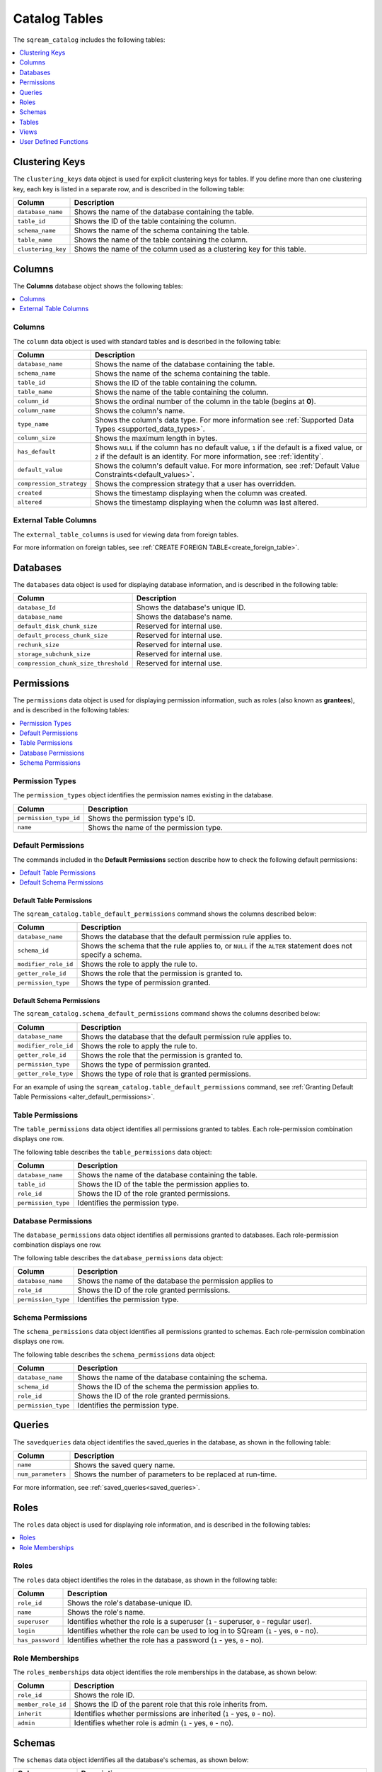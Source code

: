.. _catalog_reference_catalog_tables:

**************
Catalog Tables
**************

The ``sqream_catalog`` includes the following tables:

.. contents:: 
   :local:
   :depth: 1
   
.. _clustering_keys:
   
Clustering Keys
----------------

The ``clustering_keys`` data object is used for explicit clustering keys for tables. If you define more than one clustering key, each key is listed in a separate row, and is described in the following table:

.. list-table::
   :widths: 20 180
   :header-rows: 1
   
   * - Column
     - Description
   * - ``database_name``
     - Shows the name of the database containing the table.
   * - ``table_id``
     - Shows the ID of the table containing the column.
   * - ``schema_name``
     - Shows the name of the schema containing the table.
   * - ``table_name``
     - Shows the name of the table containing the column.
   * - ``clustering_key``
     - Shows the name of the column used as a clustering key for this table.

.. _columns:

Columns
----------------

The **Columns** database object shows the following tables:

.. contents:: 
   :local:
   :depth: 1
   
Columns
***********

The ``column`` data object is used with standard tables and is described in the following table:

.. list-table::
   :widths: 20 150
   :header-rows: 1
   
   * - Column
     - Description
   * - ``database_name``
     - Shows the name of the database containing the table.
   * - ``schema_name``
     - Shows the name of the schema containing the table.
   * - ``table_id``
     - Shows the ID of the table containing the column.
   * - ``table_name``
     - Shows the name of the table containing the column.
   * - ``column_id``
     - Shows the ordinal number of the column in the table (begins at **0**).
   * - ``column_name``
     - Shows the column's name.
   * - ``type_name``
     - Shows the column's data type. For more information see :ref:`Supported Data Types <supported_data_types>`.
   * - ``column_size``
     - Shows the maximum length in bytes.
   * - ``has_default``
     - Shows ``NULL`` if the column has no default value, ``1`` if the default is a fixed value, or ``2`` if the default is an identity. For more information, see :ref:`identity`.
   * - ``default_value``
     - Shows the column's default value. For more information, see :ref:`Default Value Constraints<default_values>`.
   * - ``compression_strategy``
     - Shows the compression strategy that a user has overridden.
   * - ``created``
     - Shows the timestamp displaying when the column was created.
   * - ``altered``
     - Shows the timestamp displaying when the column was last altered.
	 
External Table Columns
************************

The ``external_table_columns`` is used for viewing data from foreign tables.

For more information on foreign tables, see :ref:`CREATE FOREIGN TABLE<create_foreign_table>`.

.. _databases:

Databases
----------------

The ``databases`` data object is used for displaying database information, and is described in the following table:

.. list-table::
   :widths: 20 180
   :header-rows: 1
   
   * - Column
     - Description
   * - ``database_Id``
     - Shows the database's unique ID.
   * - ``database_name``
     - Shows the database's name.
   * - ``default_disk_chunk_size``
     - Reserved for internal use.
   * - ``default_process_chunk_size``
     - Reserved for internal use.
   * - ``rechunk_size``
     - Reserved for internal use.
   * - ``storage_subchunk_size``
     - Reserved for internal use.
   * - ``compression_chunk_size_threshold``
     - Reserved for internal use.

.. _permissions:

Permissions
----------------

The ``permissions`` data object is used for displaying permission information, such as roles (also known as **grantees**), and is described in the following tables:

.. contents:: 
   :local:
   :depth: 1
   
Permission Types
*****************

The ``permission_types`` object identifies the permission names existing in the database.

.. list-table::
   :widths: 20 180
   :header-rows: 1
   
   * - Column
     - Description
   * - ``permission_type_id``
     - Shows the permission type's ID.
   * - ``name``
     - Shows the name of the permission type.
   
Default Permissions
********************

The commands included in the **Default Permissions** section describe how to check the following default permissions:

.. contents:: 
   :local:
   :depth: 1

Default Table Permissions
~~~~~~~~~~~~~~~~~~~~~~~~~~

The ``sqream_catalog.table_default_permissions`` command shows the columns described below:

.. list-table::
   :widths: 20 180
   :header-rows: 1
   
   * - Column
     - Description
   * - ``database_name``
     - Shows the database that the default permission rule applies to.
   * - ``schema_id``
     - Shows the schema that the rule applies to, or ``NULL`` if the ``ALTER`` statement does not specify a schema.
   * - ``modifier_role_id``
     - Shows the role to apply the rule to.
   * - ``getter_role_id``
     - Shows the role that the permission is granted to.
   * - ``permission_type``
     - Shows the type of permission granted.
	 
Default Schema Permissions
~~~~~~~~~~~~~~~~~~~~~~~~~~~~

The ``sqream_catalog.schema_default_permissions`` command shows the columns described below:

.. list-table::
   :widths: 20 180
   :header-rows: 1
   
   * - Column
     - Description
   * - ``database_name``
     - Shows the database that the default permission rule applies to.
   * - ``modifier_role_id``
     - Shows the role to apply the rule to.
   * - ``getter_role_id``
     - Shows the role that the permission is granted to.
   * - ``permission_type``
     - Shows the type of permission granted.
   * - ``getter_role_type``
     - Shows the type of role that is granted permissions.
	 
For an example of using the ``sqream_catalog.table_default_permissions`` command, see :ref:`Granting Default Table Permissions <alter_default_permissions>`.

Table Permissions
******************

The ``table_permissions`` data object identifies all permissions granted to tables. Each role-permission combination displays one row.

The following table describes the ``table_permissions`` data object: 

.. list-table::
   :widths: 20 180
   :header-rows: 1
   
   * - Column
     - Description
   * - ``database_name``
     - Shows the name of the database containing the table.
   * - ``table_id``
     - Shows the ID of the table the permission applies to.
   * - ``role_id``
     - Shows the ID of the role granted permissions.
   * - ``permission_type``
     - Identifies the permission type.
	 
Database Permissions
*********************

The ``database_permissions`` data object identifies all permissions granted to databases. Each role-permission combination displays one row.

The following table describes the ``database_permissions`` data object: 

.. list-table::
   :widths: 20 180
   :header-rows: 1
   
   * - Column
     - Description
   * - ``database_name``
     - Shows the name of the database the permission applies to
   * - ``role_id``
     - Shows the ID of the role granted permissions.
   * - ``permission_type``
     - Identifies the permission type.
	 
Schema Permissions
********************

The ``schema_permissions`` data object identifies all permissions granted to schemas. Each role-permission combination displays one row.

The following table describes the ``schema_permissions`` data object: 

.. list-table::
   :widths: 20 180
   :header-rows: 1
   
   * - Column
     - Description
   * - ``database_name``
     - Shows the name of the database containing the schema.
   * - ``schema_id``
     - Shows the ID of the schema the permission applies to.
   * - ``role_id``
     - Shows the ID of the role granted permissions.
   * - ``permission_type``
     - Identifies the permission type.	 


.. _queries:

Queries
----------------

The ``savedqueries`` data object identifies the saved_queries in the database, as shown in the following table:

.. list-table::
   :widths: 20 180
   :header-rows: 1
   
   * - Column
     - Description
   * - ``name``
     - Shows the saved query name.
   * - ``num_parameters``
     - Shows the number of parameters to be replaced at run-time.

For more information, see :ref:`saved_queries<saved_queries>`.

.. _roles:
	 
Roles
----------------

The ``roles`` data object is used for displaying role information, and is described in the following tables:

.. contents:: 
   :local:
   :depth: 1   

Roles
***********

The ``roles`` data object identifies the roles in the database, as shown in the following table:

.. list-table::
   :widths: 20 180
   :header-rows: 1
   
   * - Column
     - Description
   * - ``role_id``
     - Shows the role's database-unique ID.
   * - ``name``
     - Shows the role's name.
   * - ``superuser``
     - Identifies whether the role is a superuser (``1`` - superuser, ``0`` - regular user).
   * - ``login``
     - Identifies whether the role can be used to log in to SQream (``1`` - yes, ``0`` - no).
   * - ``has_password``
     - Identifies whether the role has a password (``1`` - yes, ``0`` - no).
     
Role Memberships
*******************

The ``roles_memberships`` data object identifies the role memberships in the database, as shown below:

.. list-table::
   :widths: 20 180
   :header-rows: 1
   
   * - Column
     - Description
   * - ``role_id``
     - Shows the role ID.
   * - ``member_role_id``
     - Shows the ID of the parent role that this role inherits from.
   * - ``inherit``
     - Identifies whether permissions are inherited (``1`` - yes, ``0`` - no).	
   * - ``admin``
     - Identifies whether role is admin (``1`` - yes, ``0`` - no).		 

.. _schemas:

Schemas
----------------

The ``schemas`` data object identifies all the database's schemas, as shown below:

.. list-table::
   :widths: 20 180
   :header-rows: 1
   
   * - Column
     - Description
   * - ``schema_id``
     - Shows the schema's unique ID.
   * - ``schema_name``
     - Shows the schema's name.
   * - ``schema_owner``
     - Shows the name of the role that owns the schema.
   * - ``rechunker_ignore``
     - Reserved for internal use.

.. _tables:

Tables
----------------

The ``tables`` data object is used for displaying table information, and is described in the following tables:

.. contents:: 
   :local:
   :depth: 1   

Tables
***********

The ``tables`` data object identifies proper (**Comment** - *What does "proper" mean?*) SQream tables in the database, as shown in the following table:

.. list-table::
   :widths: 20 180
   :header-rows: 1
   
   * - Column
     - Description
   * - ``database_name``
     - Shows the name of the database containing the table.
   * - ``table_id``
     - Shows the table's database-unique ID.
   * - ``schema_name``
     - Shows the name of the schema containing the table.
   * - ``table_name``
     - Shows the name of the table.
   * - ``row_count_valid``
     - Identifies whether the ``row_count`` can be used.
   * - ``row_count``
     - Shows the number of rows in the table.
   * - ``rechunker_ignore``
     - Relevant for internal use.
	 
Foreign Tables
****************

The ``external_tables`` data object identifies foreign tables in the database, as shown below:

.. list-table::
   :widths: 20 200
   :header-rows: 1
   
   * - Column
     - Description
   * - ``database_name``
     - Shows the name of the database containing the table.
   * - ``table_id``
     - Shows the table's database-unique ID.
   * - ``schema_name``
     - Shows the name of the schema containing the table.
   * - ``table_name``
     - Shows the name of the table.
   * - ``format``
     - Identifies the foreign data wrapper used. ``0`` for ``csv_fdw``, ``1`` for ``parquet_fdw``, ``2`` for ``orc_fdw``.         
   * - ``created``
     - Identifies the clause used to create the table.

.. _views:

Views
----------------

The ``views`` data object is used for displaying views in the database, as shown below:

.. list-table::
   :widths: 20 180
   :header-rows: 1
   
   * - Column
     - Description
   * - ``view_id``
     - Shows the view's database-unique ID.
   * - ``view_schema``
     - Shows the name of the schema containing the view.
   * - ``view_name``
     - Shows the name of the view.
   * - ``view_data``
     - Reserved for internal use.
   * - ``view_query_text``
     - Identifies the ``AS`` clause used to create the view.

.. _udfs:

User Defined Functions
-----------------------

The ``udf`` data object is used for displaying UDFs in the database, as shown below:

.. list-table::
   :widths: 20 180
   :header-rows: 1
   
   * - Column
     - Description
   * - ``database_name``
     - Shows the name of the database containing the view.
   * - ``function_id``
     - Shows the UDF's database-unique ID.
   * - ``function_name``
     - Shows the name of the UDF.
